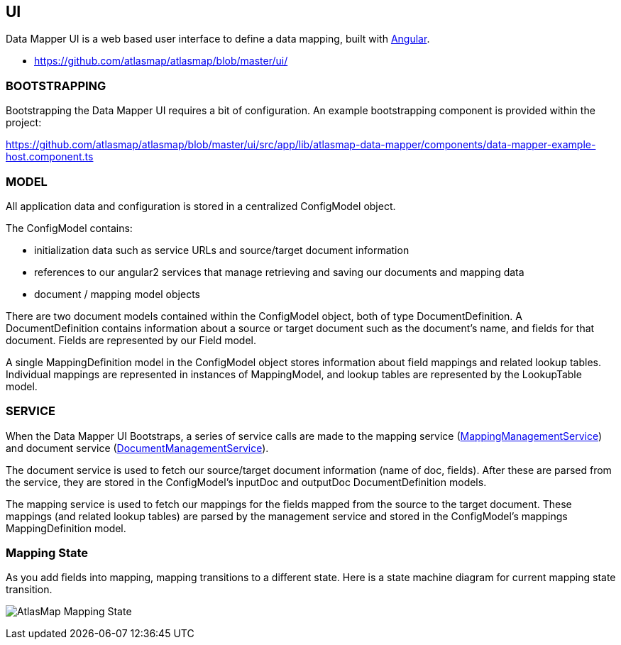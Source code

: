 [[internal-ui]]
== UI

Data Mapper UI is a web based user interface to define a data mapping, built with https://angular.io/[Angular].

- https://github.com/atlasmap/atlasmap/blob/master/ui/


=== BOOTSTRAPPING

Bootstrapping the Data Mapper UI requires a bit of configuration. An example bootstrapping component is provided within the project:

https://github.com/atlasmap/atlasmap/blob/master/ui/src/app/lib/atlasmap-data-mapper/components/data-mapper-example-host.component.ts

=== MODEL

All application data and configuration is stored in a centralized ConfigModel object.

The ConfigModel contains:

- initialization data such as service URLs and source/target document information
- references to our angular2 services that manage retrieving and saving our documents and mapping data
- document / mapping model objects

There are two document models contained within the ConfigModel object, both of type DocumentDefinition. A DocumentDefinition contains information about a source or target document such as the document's name, and fields for that document. Fields are represented by our Field model.

A single MappingDefinition model in the ConfigModel object stores information about field mappings and related lookup tables. Individual mappings are represented in instances of MappingModel, and lookup tables are represented by the LookupTable model.

=== SERVICE

When the Data Mapper UI Bootstraps, a series of service calls are made to the mapping service (https://github.com/atlasmap/atlasmap/blob/master/ui/src/app/lib/atlasmap-data-mapper/services/mapping-management.service.ts[MappingManagementService]) and document service (https://github.com/atlasmap/atlasmap/blob/master/ui/src/app/lib/atlasmap-data-mapper/services/document-management.service.ts[DocumentManagementService]). 

The document service is used to fetch our source/target document information (name of doc, fields). After these are parsed from the service, they are stored in the ConfigModel's inputDoc and outputDoc DocumentDefinition models.

The mapping service is used to fetch our mappings for the fields mapped from the source to the target document. These mappings (and related lookup tables) are parsed by the management service and stored in the ConfigModel's mappings MappingDefinition model. 

=== Mapping State

As you add fields into mapping, mapping transitions to a different state. Here is a state machine diagram for current mapping state transition.

image:AtlasMap_Mapping_State.svg[]
